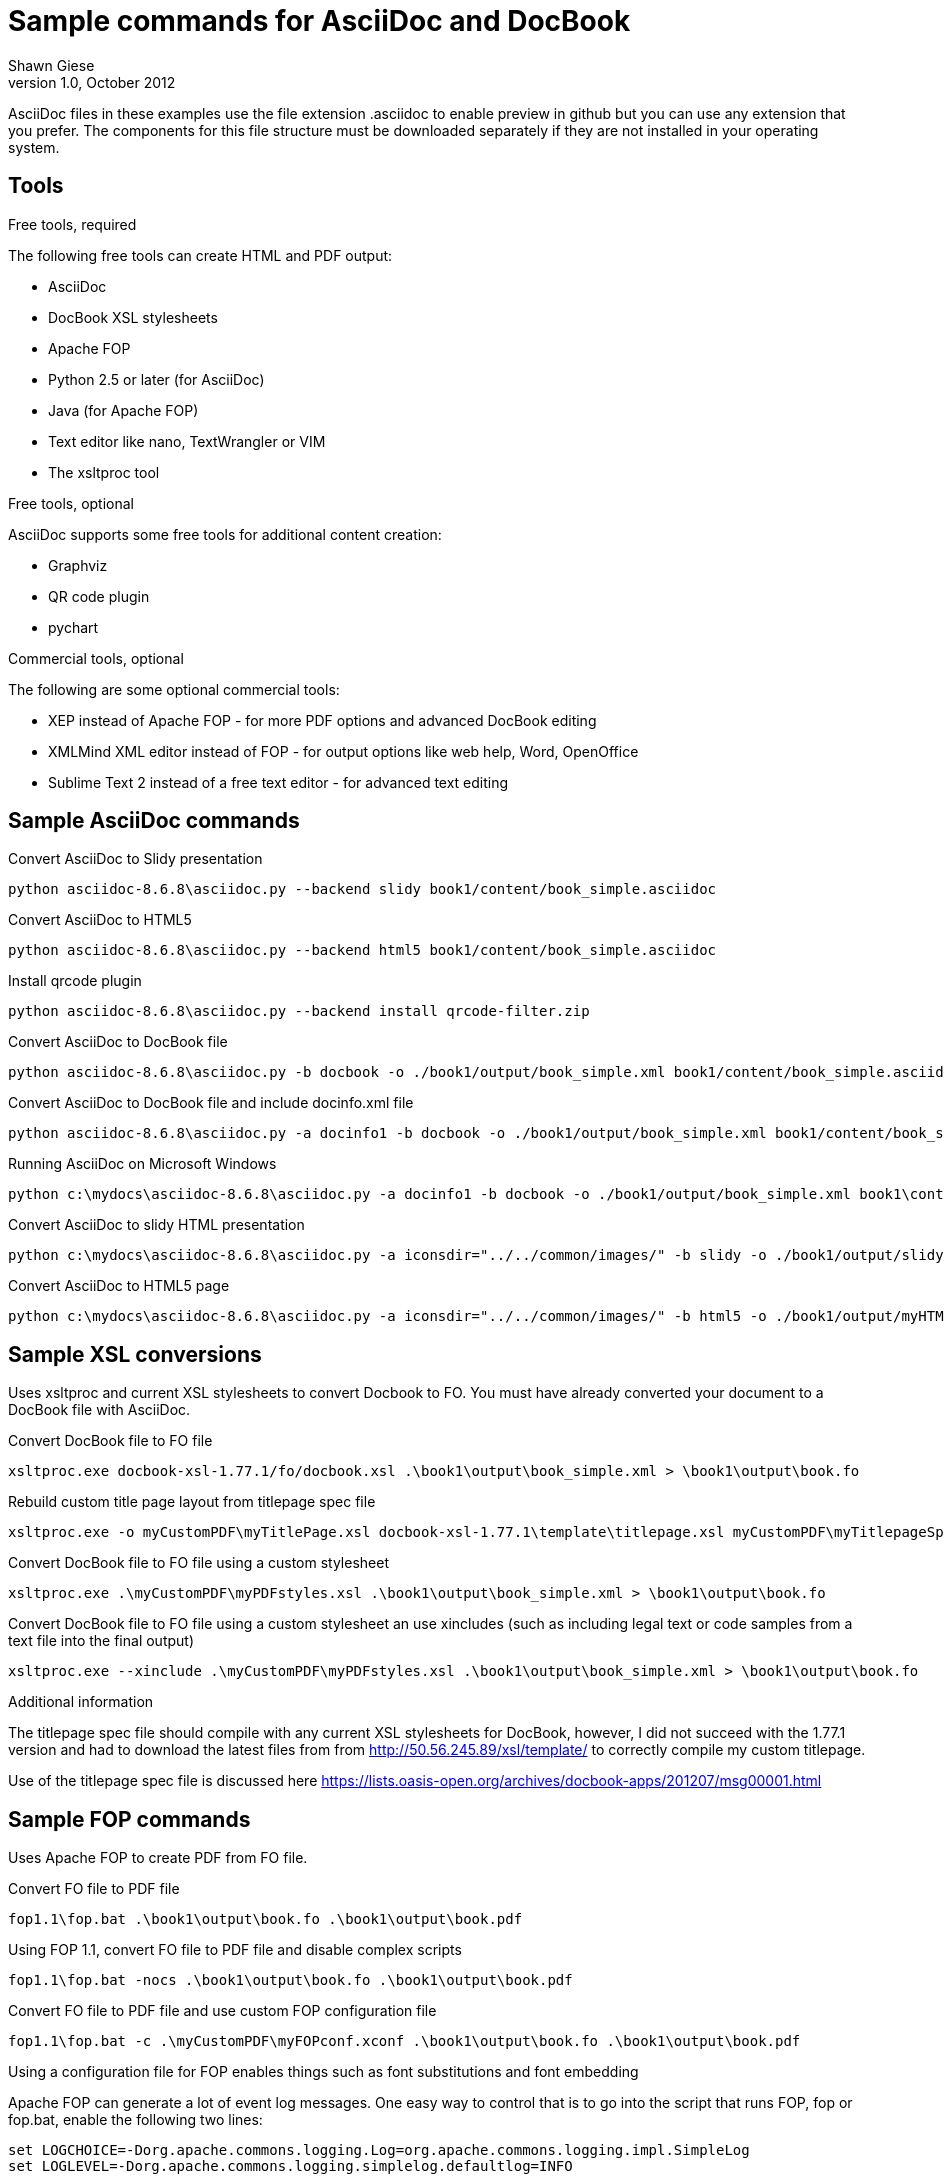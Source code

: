 Sample commands for AsciiDoc and DocBook
========================================
Shawn Giese
v1.0, October 2012

AsciiDoc files in these examples use the file extension .asciidoc to enable preview in github but you can use any extension that you prefer.  The components for this file structure must be downloaded separately if they are not installed in your operating system.

== Tools ==
.Free tools, required
The following free tools can create HTML and PDF output:

* AsciiDoc 
* DocBook XSL stylesheets
* Apache FOP
* Python 2.5 or later (for AsciiDoc)
* Java (for Apache FOP)
* Text editor like nano, TextWrangler or VIM
* The xsltproc tool

.Free tools, optional
AsciiDoc supports some free tools for additional content creation:

* Graphviz 
* QR code plugin
* pychart 

.Commercial tools, optional
The following are some optional commercial tools:

* XEP instead of Apache FOP - for more PDF options and advanced DocBook editing
* XMLMind XML editor instead of FOP - for output options like web help, Word, OpenOffice
* Sublime Text 2 instead of a free text editor - for advanced text editing

== Sample AsciiDoc commands ==
Convert AsciiDoc to Slidy presentation
----
python asciidoc-8.6.8\asciidoc.py --backend slidy book1/content/book_simple.asciidoc 
----

Convert AsciiDoc to HTML5
----
python asciidoc-8.6.8\asciidoc.py --backend html5 book1/content/book_simple.asciidoc 
----

Install qrcode plugin
----
python asciidoc-8.6.8\asciidoc.py --backend install qrcode-filter.zip 
----

Convert AsciiDoc to DocBook file
----
python asciidoc-8.6.8\asciidoc.py -b docbook -o ./book1/output/book_simple.xml book1/content/book_simple.asciidoc 
----

Convert AsciiDoc to DocBook file and include docinfo.xml file
----
python asciidoc-8.6.8\asciidoc.py -a docinfo1 -b docbook -o ./book1/output/book_simple.xml book1/content/book_simple.asciidoc
----

Running AsciiDoc on Microsoft Windows
----
python c:\mydocs\asciidoc-8.6.8\asciidoc.py -a docinfo1 -b docbook -o ./book1/output/book_simple.xml book1\content\book_simple.asciidoc
----

Convert AsciiDoc to slidy HTML presentation
----
python c:\mydocs\asciidoc-8.6.8\asciidoc.py -a iconsdir="../../common/images/" -b slidy -o ./book1/output/slidy.html book1/content/book_advanced.asciidoc
----

Convert AsciiDoc to HTML5 page
----
python c:\mydocs\asciidoc-8.6.8\asciidoc.py -a iconsdir="../../common/images/" -b html5 -o ./book1/output/myHTML5.html book1/content/book_advanced.asciidoc
----


== Sample XSL conversions ==
Uses xsltproc and current XSL stylesheets to convert Docbook to FO. You must have already converted your document to a DocBook file with AsciiDoc.

Convert DocBook file to FO file
----
xsltproc.exe docbook-xsl-1.77.1/fo/docbook.xsl .\book1\output\book_simple.xml > \book1\output\book.fo
----

Rebuild custom title page layout from titlepage spec file
----
xsltproc.exe -o myCustomPDF\myTitlePage.xsl docbook-xsl-1.77.1\template\titlepage.xsl myCustomPDF\myTitlepageSpecFile.xml
----

Convert DocBook file to FO file using a custom stylesheet
----
xsltproc.exe .\myCustomPDF\myPDFstyles.xsl .\book1\output\book_simple.xml > \book1\output\book.fo
----

Convert DocBook file to FO file using a custom stylesheet an use xincludes (such as including legal text or code samples from a text file into the final output)
----
xsltproc.exe --xinclude .\myCustomPDF\myPDFstyles.xsl .\book1\output\book_simple.xml > \book1\output\book.fo
----

.Additional information
The titlepage spec file should compile with any current XSL stylesheets for DocBook, however, I did not succeed with the 1.77.1 version and had to download the latest files from from http://50.56.245.89/xsl/template/ to correctly compile my custom titlepage.

Use of the titlepage spec file is discussed here https://lists.oasis-open.org/archives/docbook-apps/201207/msg00001.html

== Sample FOP commands ==
Uses Apache FOP to create PDF from FO file.

Convert FO file to PDF file
----
fop1.1\fop.bat .\book1\output\book.fo .\book1\output\book.pdf
----

Using FOP 1.1, convert FO file to PDF file and disable complex scripts
----
fop1.1\fop.bat -nocs .\book1\output\book.fo .\book1\output\book.pdf
----

Convert FO file to PDF file and use custom FOP configuration file		
----
fop1.1\fop.bat -c .\myCustomPDF\myFOPconf.xconf .\book1\output\book.fo .\book1\output\book.pdf 
----
Using a configuration file for FOP enables things such as font substitutions and font embedding


Apache FOP can generate a lot of event log messages.  One easy way to control that is to go into the script that runs FOP, fop or fop.bat, enable the following two lines:
----
set LOGCHOICE=-Dorg.apache.commons.logging.Log=org.apache.commons.logging.impl.SimpleLog
set LOGLEVEL=-Dorg.apache.commons.logging.simplelog.defaultlog=INFO
----
The last line defines what level of event log messages to display.  Change "INFO" to "WARN" or "ERROR" to display fewer messages.

Originally I was embedding fonts in Windows to oversome some FOP warnings.  However doing the same in MacOSX was a bit more difficult and I found that I could simply apply font substitutions in the FOP configuration.  This might also work in Windows but I have not tested it yet, so I have left two FOP configuration files, one for Windows and one for MacOSX.  Again, this was just to avoid some pesky log messages (in my case) so if those messages do not bother you, you can skip using the special FOP configuration.

== Sample batch files for Windows ==
Although these examples are for Windows, similar scripts can be written for different operating systems. Batch files (or scripts) can be useful to integrate into your text editor to build previews of your documentation or to use with a continuous integration server to automate your workflow.

For example, you can add custom build commands in the Sublime Text editor 

.Sample windows batch file

--------------------------------------
REM Batch file to create PDF from XML DocBook files
REM
REM build docbook XML file from AsciiDoc book
python asciidoc-8.6.8\asciidoc.py -a docinfo1 -b docbook -o .\book1\output\book_simple.xml .\book1\content\book_simple.asciidoc

REM create a FO file 
xsltproc.exe --xinclude docbook-xsl-1.77.1/fo/docbook.xsl .\book1\content\book_simple.xml > .\book1\output\book.fo

REM create a PDF file 
fop-1.1\fop.bat .\book1\output\book.fo .\book1\output\book.pdf 
--------------------------------------

.Sample windows batch file with XSL customizations
--------------------------------------
REM Batch file to create PDF from XML DocBook files
REM
REM build docbook XML file from AsciiDoc book
python asciidoc-8.6.8\asciidoc.py -a docinfo1 -b docbook .\book1\output\book_simple.xml .\book1\content\book_simple.asciidoc

REM create a FO file using a custom stylesheet
xsltproc.exe --xinclude .\myCustomPDF\myPDFstyles.xsl .\book1\content\book_simple.xml > .\book1\output\book.fo

REM create a PDF file with some custom parameters to minimize errors
fop-1.1\fop.bat -c .\myCustomPDF\myFOPconf_win.xconf .\book1\output\book.fo .\book1\output\book.pdf 
--------------------------------------

== Document file structure ==
Here is a sample document file structure for use with Windows. Tools such as asciidoc or xsltproc install to different folders in MacOSX or Linux.

	/mydocs
		xsltproc.exe
		/asciidoc-8.6.8
		/book1
			/content
				bookname.asciidoc
				docinfo.xml
				chap1.asciidoc
				chap2.asciidoc
				chap3.asciidoc
				glossary.asciidoc
			/images
			/output
		/book2
		/book3
		/common
			/legal
				legal.txt
			/images
			/appendix
				MigrationNotes.asciidoc
		/docbook-xsl-1.77.1
		/fop-1.1
		/myCustomHTML
		/myCustomPDF
			myFOPconf_macosx.xconf
			myFOPconf_win.xconf
			myPDFstyles.xsl
			myTitlePage.xsl
			myTitlepageSpecFile.xml

This is just one example. You can also store chapters or sections into subject or product folders and then keep the book files separate.